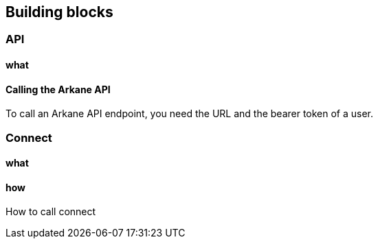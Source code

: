 == Building blocks

=== API
==== what

==== Calling the Arkane API
To call an Arkane API endpoint, you need the URL and the bearer token of a user.

=== Connect
==== what

==== how
How to call connect
